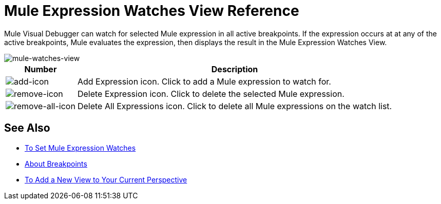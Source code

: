 = Mule Expression Watches View Reference

Mule Visual Debugger can watch for selected Mule expression in all active breakpoints. If the expression occurs at at any of the active breakpoints, Mule evaluates the expression, then displays the result in the Mule Expression Watches View.

image::mule-watches-view-reference-9703f.png[mule-watches-view]

[%header%autowidth.spread]
|===
|Number |Description
| image:mule-watches-view-reference-fcc2a.png[add-icon] |Add Expression icon. Click to add a Mule expression to watch for.
|image:breakpoint-view-reference-dc51b.png[remove-icon] |Delete Expression icon. Click to delete the selected Mule expression.
| image:breakpoint-view-reference-8b614.png[remove-all-icon] |Delete All Expressions icon. Click to delete all Mule expressions on the watch list.
|===


== See Also

* link:/anypoint-studio/v/7.1/to-set-expression-watches[To Set Mule Expression Watches]
* link:/anypoint-studio/v/7.1/breakpoints-concepts[About Breakpoints]
* link:/anypoint-studio/v/7.1/add-view-to-perspective[To Add a New View to Your Current Perspective]
